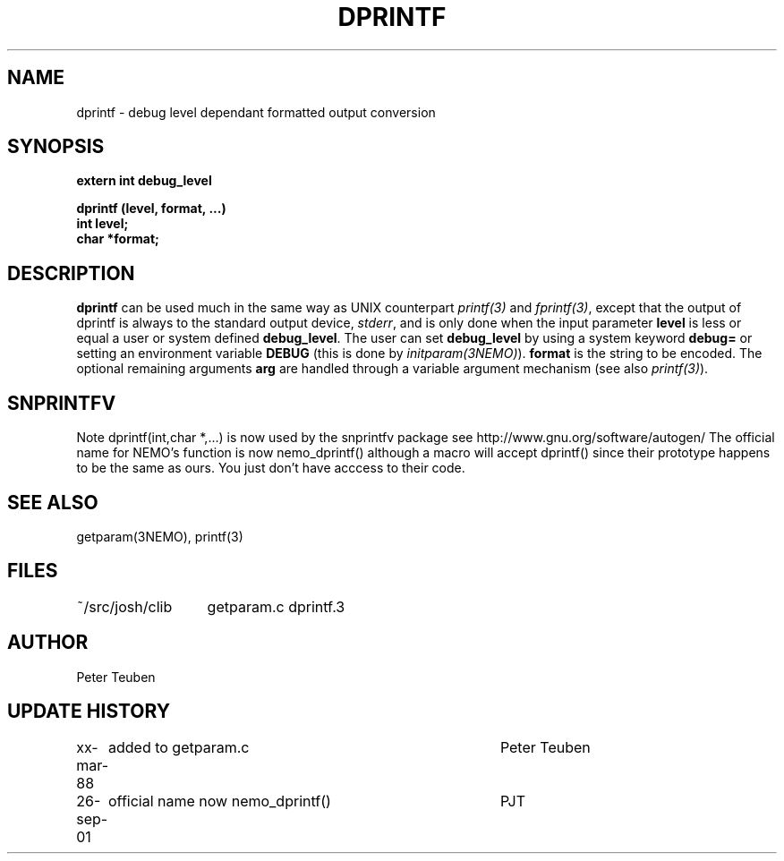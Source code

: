 .TH DPRINTF 3NEMO "2 June 1988"
.SH NAME
dprintf \- debug level dependant formatted output conversion
.SH SYNOPSIS
.nf
.PP
.B extern int debug_level
.PP
.B dprintf (level, format, ...)
.B int level;
.B char *format;
.fi
.SH DESCRIPTION
\fBdprintf\fP can be used much in the same way as UNIX counterpart
\fIprintf(3)\fP and \fIfprintf(3)\fP, except that the output
of dprintf is always to the standard output device, \fIstderr\fP,
and is only done when the input parameter \fBlevel\fP is less or equal
a user or system defined \fBdebug_level\fP.
The user can set  \fBdebug_level\fP 
by using a system keyword \fBdebug=\fP 
or setting an environment variable \fBDEBUG\fP (this is done by 
\fIinitparam(3NEMO)\fP).
\fBformat\fP is the
string to be encoded. The optional remaining arguments \fBarg\fP are handled
through a variable argument mechanism (see also \fIprintf(3)\fP).
.SH SNPRINTFV
Note dprintf(int,char *,...) is now used by the snprintfv package
see http://www.gnu.org/software/autogen/
The official name for NEMO's function is now nemo_dprintf()
although a macro will accept dprintf() since their prototype
\fbhappens\fP to be the same as ours. You just don't have acccess
to their code.
.SH SEE ALSO
getparam(3NEMO), printf(3)
.SH FILES
.nf
.ta +2.0i
~/src/josh/clib  	getparam.c dprintf.3
.fi
.SH AUTHOR
Peter Teuben
.SH UPDATE HISTORY
.nf
.ta +1i +4i
xx-mar-88	added to getparam.c	Peter Teuben
26-sep-01	official name now nemo_dprintf()	PJT
